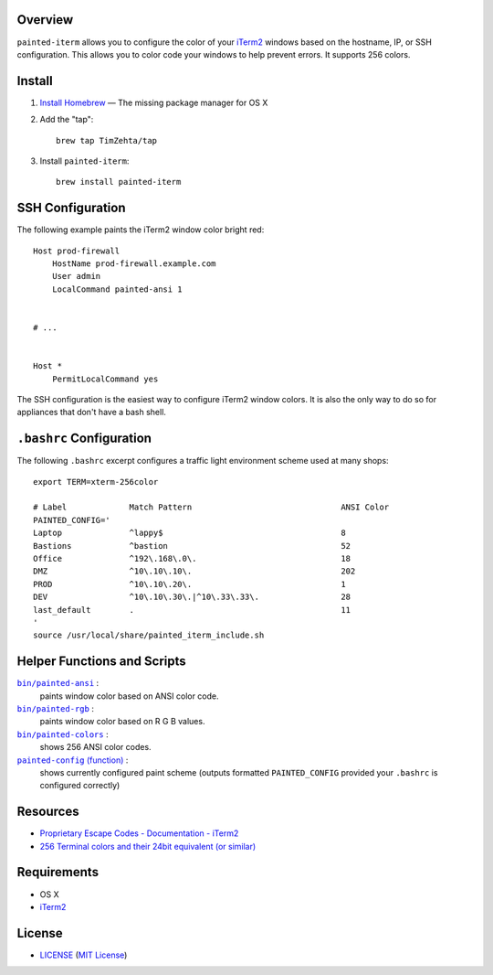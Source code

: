 Overview
========

``painted-iterm`` allows you to configure the color of your `iTerm2`_ windows
based on the hostname, IP, or SSH configuration. This allows you to color code
your windows to help prevent errors. It supports 256 colors.

.. _`iTerm2`: http://iterm2.com/

Install
=======

1. `Install Homebrew`_ — The missing package manager for OS X
2. Add the "tap"::

    brew tap TimZehta/tap

3. Install ``painted-iterm``::

    brew install painted-iterm

.. _`Install Homebrew`: http://brew.sh/#install


SSH Configuration
=================

The following example paints the iTerm2 window color bright red::

    Host prod-firewall
        HostName prod-firewall.example.com
        User admin
        LocalCommand painted-ansi 1


    # ...


    Host *
        PermitLocalCommand yes

The SSH configuration is the easiest way to configure iTerm2 window colors. It
is also the only way to do so for appliances that don't have a bash shell.


``.bashrc`` Configuration
=========================

The following ``.bashrc`` excerpt configures a traffic light environment scheme
used at many shops::

    export TERM=xterm-256color

    # Label             Match Pattern                               ANSI Color
    PAINTED_CONFIG='
    Laptop              ^lappy$                                     8
    Bastions            ^bastion                                    52
    Office              ^192\.168\.0\.                              18
    DMZ                 ^10\.10\.10\.                               202
    PROD                ^10\.10\.20\.                               1
    DEV                 ^10\.10\.30\.|^10\.33\.33\.                 28
    last_default        .                                           11
    '
    source /usr/local/share/painted_iterm_include.sh


Helper Functions and Scripts
============================

|painted-ansi|_ :
    paints window color based on ANSI color code.
|painted-rgb|_ :
    paints window color based on R G B values.
|painted-colors|_ :
    shows 256 ANSI color codes.
|painted-config|_ :
    shows currently configured paint scheme (outputs formatted
    ``PAINTED_CONFIG`` provided your ``.bashrc`` is configured correctly)

.. |painted-ansi| replace:: ``bin/painted-ansi``
.. _painted-ansi: bin/painted-ansi
.. |painted-rgb| replace:: ``bin/painted-rgb``
.. _painted-rgb: bin/painted-rgb
.. |painted-colors| replace:: ``bin/painted-colors``
.. _painted-colors: bin/painted-colors
.. |painted-config| replace:: ``painted-config`` (function)
.. _painted-config: painted_iterm_include.sh


Resources
=========

- `Proprietary Escape Codes - Documentation - iTerm2`_
- `256 Terminal colors and their 24bit equivalent (or similar)`_

.. _`Proprietary Escape Codes - Documentation - iTerm2`:
   http://iterm2.com/documentation-escape-codes.html
.. _`256 Terminal colors and their 24bit equivalent (or similar)`:
   http://www.calmar.ws/vim/256-xterm-24bit-rgb-color-chart.html


Requirements
============

- OS X
- `iTerm2`_


License
=======

- `<LICENSE>`_ (`MIT License`_)

.. _`MIT License`: http://www.opensource.org/licenses/MIT

